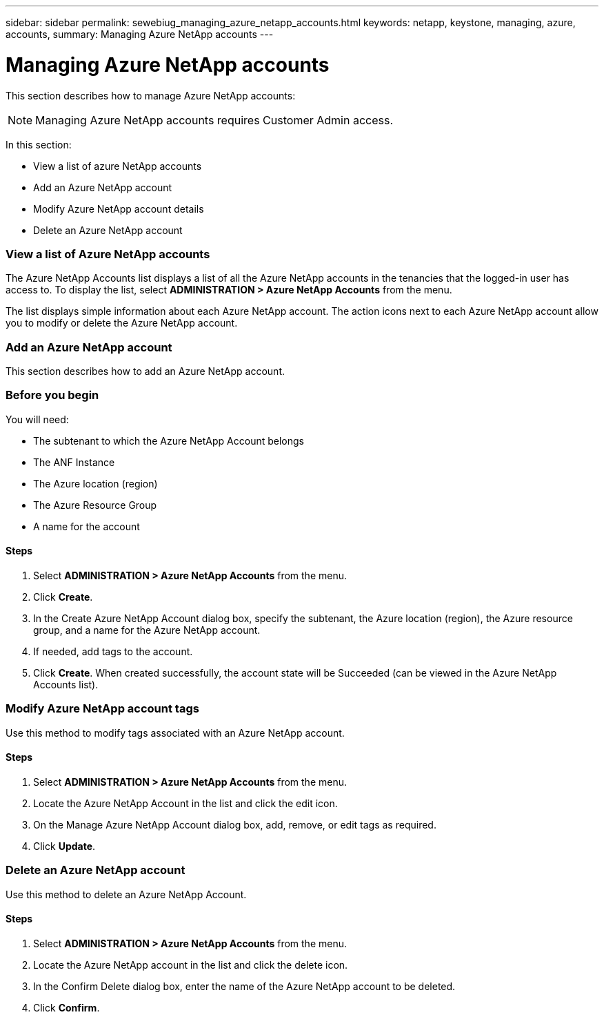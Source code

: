 ---
sidebar: sidebar
permalink: sewebiug_managing_azure_netapp_accounts.html
keywords: netapp, keystone, managing, azure, accounts,
summary: Managing Azure NetApp accounts
---

= Managing Azure NetApp accounts
:hardbreaks:
:nofooter:
:icons: font
:linkattrs:
:imagesdir: ./media/

//
// This file was created with NDAC Version 2.0 (August 17, 2020)
//
// 2020-10-20 10:59:40.270062
//

[.lead]
This section describes how to manage Azure NetApp accounts:

[NOTE]
Managing Azure NetApp accounts requires Customer Admin access.

In this section:

* View a list of azure NetApp accounts
* Add an Azure NetApp account
* Modify Azure NetApp account details
* Delete an Azure NetApp account

=== View a list of Azure NetApp accounts

The Azure NetApp Accounts list displays a list of all the Azure NetApp accounts in the tenancies that the logged-in user has access to. To display the list, select *ADMINISTRATION > Azure NetApp Accounts* from the menu.

The list displays simple information about each Azure NetApp account. The action icons next to each Azure NetApp account allow you to modify or delete the Azure NetApp account.

=== Add an Azure NetApp account

This section describes how to add an Azure NetApp account.

=== Before you begin

You will need:

* The subtenant to which the Azure NetApp Account belongs
* The ANF Instance
* The Azure location (region)
* The Azure Resource Group
* A name for the account

==== Steps

. Select *ADMINISTRATION > Azure NetApp Accounts* from the menu.
. Click *Create*.
. In the Create Azure NetApp Account dialog box, specify the subtenant, the Azure location (region), the Azure resource group, and a name for the Azure NetApp account.
. If needed, add tags to the account.
. Click *Create*. When created successfully, the account state will be Succeeded (can be viewed in the Azure NetApp Accounts list).

=== Modify Azure NetApp account tags

Use this method to modify tags associated with an Azure NetApp account.

==== Steps

. Select *ADMINISTRATION > Azure NetApp Accounts* from the menu.
. Locate the Azure NetApp Account in the list and click the edit icon.
. On the Manage Azure NetApp Account dialog box, add, remove, or edit tags as required.
. Click *Update*.

=== Delete an Azure NetApp account

Use this method to delete an Azure NetApp Account.

==== Steps

. Select *ADMINISTRATION > Azure NetApp Accounts* from the menu.
. Locate the Azure NetApp account in the list and click the delete icon.
. In the Confirm Delete dialog box, enter the name of the Azure NetApp account to be deleted.
. Click *Confirm*.

